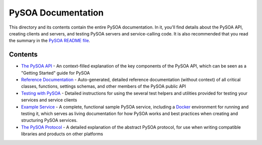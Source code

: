 PySOA Documentation
===================

This directory and its contents contain the entire PySOA documentation. In it, you'll find details about the PySOA
API, creating clients and servers, and testing PySOA servers and service-calling code. It is also recommended that
you read the summary in the `PySOA README file <https://github.com/eventbrite/pysoa/blob/master/README.rst>`_.

Contents
--------

- `The PySOA API <api.rst>`_ - An context-filled explanation of the key components of the PySOA API, which can be seen
  as a "Getting Started" guide for PySOA
- `Reference Documentation <reference.rst>`_ - Auto-generated, detailed reference documentation (without context) of
  all critical classes, functions, settings schemas, and other members of the PySOA public API
- `Testing with PySOA <testing.rst>`_ - Detailed instructions for using the several test helpers and utilities provided
  for testing your services and service clients
- `Example Service <https://github.com/eventbrite/example_service>`_ - A complete, functional sample PySOA service,
  including a `Docker <https://www.docker.com/>`_ environment for running and testing it, which serves as living
  documentation for how PySOA works and best practices when creating and structuring PySOA services.
- `The PySOA Protocol <protocol.rst>`_ - A detailed explanation of the abstract PySOA protocol, for use when writing
  compatible libraries and products on other platforms
